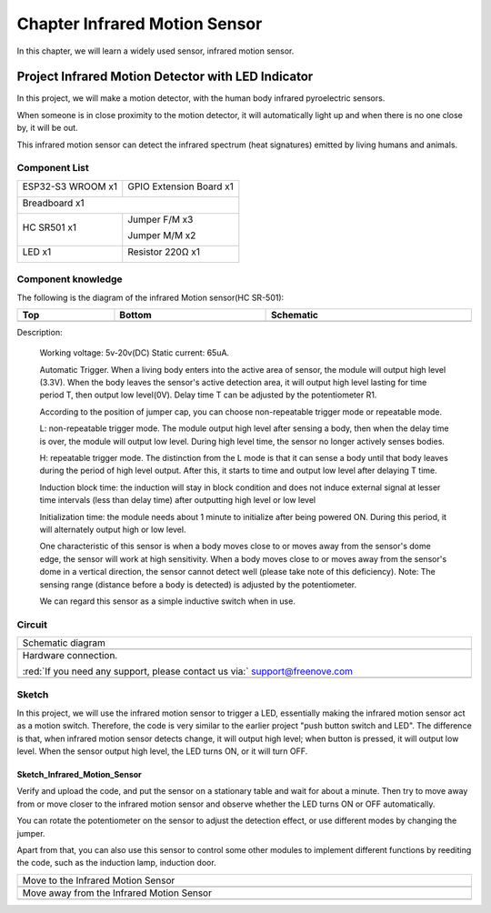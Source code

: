 ##############################################################################
Chapter Infrared Motion Sensor
##############################################################################

In this chapter, we will learn a widely used sensor, infrared motion sensor. 

Project Infrared Motion Detector with LED Indicator
****************************************************************

In this project, we will make a motion detector, with the human body infrared pyroelectric sensors.

When someone is in close proximity to the motion detector, it will automatically light up and when there is no one close by, it will be out.

This infrared motion sensor can detect the infrared spectrum (heat signatures) emitted by living humans and animals.

Component List
=================================

+-----------------------------+-----------------------------------------------------+
| ESP32-S3 WROOM x1           | GPIO Extension Board x1                             |
|                             |                                                     |
| |Chapter01_00|              | |Chapter01_01|                                      |
+-----------------------------+-----------------------------------------------------+
| Breadboard x1                                                                     |
|                                                                                   |
| |Chapter01_02|                                                                    |
+--------------------------------------+--------------------------------------------+
| HC SR501 x1                          | Jumper F/M x3                              |
|                                      |                                            |
|                                      | Jumper M/M x2                              |
|                                      |                                            |
| |Chapter25_00|                       | |Chapter24_07|                             |
+--------------------------------------+--------------------------------------------+
| LED x1                               | Resistor 220Ω x1                           |
|                                      |                                            |
| |Chapter01_03|                       | |Chapter01_04|                             |
+--------------------------------------+--------------------------------------------+

.. |Chapter01_00| image:: ../_static/imgs/1_LED/Chapter01_00.png
.. |Chapter01_01| image:: ../_static/imgs/1_LED/Chapter01_01.png
.. |Chapter01_02| image:: ../_static/imgs/1_LED/Chapter01_02.png
.. |Chapter25_00| image:: ../_static/imgs/25_Infrared_Motion_Sensor/Chapter25_00.png
.. |Chapter24_07| image:: ../_static/imgs/24_Hygrothermograph_DHT11/Chapter24_07.png
.. |Chapter01_03| image:: ../_static/imgs/1_LED/Chapter01_03.png
    :width: 50%
.. |Chapter01_04| image:: ../_static/imgs/1_LED/Chapter01_04.png

Component knowledge
==================================

The following is the diagram of the infrared Motion sensor(HC SR-501):

.. list-table::
   :width: 100%
   :header-rows: 1 
   :align: center
   
   * -  Top
     -  Bottom 
     -  Schematic
       
   * -  |Chapter25_01|
     -  |Chapter25_02|
     -  |Chapter25_03| 
    
.. |Chapter25_01| image:: ../_static/imgs/25_Infrared_Motion_Sensor/Chapter25_01.png
.. |Chapter25_02| image:: ../_static/imgs/25_Infrared_Motion_Sensor/Chapter25_02.png
.. |Chapter25_03| image:: ../_static/imgs/25_Infrared_Motion_Sensor/Chapter25_03.png

Description: 

    Working voltage: 5v-20v(DC) Static current: 65uA.

    Automatic Trigger. When a living body enters into the active area of sensor, the module will output high level (3.3V). When the body leaves the sensor's active detection area, it will output high level lasting for time period T, then output low level(0V). Delay time T can be adjusted by the potentiometer R1.

    According to the position of jumper cap, you can choose non-repeatable trigger mode or repeatable mode.

    L: non-repeatable trigger mode. The module output high level after sensing a body, then when the delay time is over, the module will output low level. During high level time, the sensor no longer actively senses bodies.  

    H: repeatable trigger mode. The distinction from the L mode is that it can sense a body until that body leaves during the period of high level output. After this, it starts to time and output low level after delaying T time.

    Induction block time: the induction will stay in block condition and does not induce external signal at lesser time intervals (less than delay time) after outputting high level or low level 

    Initialization time: the module needs about 1 minute to initialize after being powered ON. During this period, it will alternately output high or low level. 

    One characteristic of this sensor is when a body moves close to or moves away from the sensor's dome edge, the sensor will work at high sensitivity. When a body moves close to or moves away from the sensor's dome in a vertical direction, the sensor cannot detect well (please take note of this deficiency). Note: The sensing range (distance before a body is detected) is adjusted by the potentiometer.

    We can regard this sensor as a simple inductive switch when in use.

Circuit
============================

.. list-table::
   :width: 100%
   :align: center
   
   * -  Schematic diagram
   * -  |Chapter25_04|
   * -  Hardware connection. 
       
        :red:`If you need any support, please contact us via:` support@freenove.com
   * -  |Chapter25_05|

.. |Chapter25_04| image:: ../_static/imgs/25_Infrared_Motion_Sensor/Chapter25_04.png
.. |Chapter25_05| image:: ../_static/imgs/25_Infrared_Motion_Sensor/Chapter25_05.png

Sketch
===========================

In this project, we will use the infrared motion sensor to trigger a LED, essentially making the infrared motion sensor act as a motion switch. Therefore, the code is very similar to the earlier project "push button switch and LED". The difference is that, when infrared motion sensor detects change, it will output high level; when button is pressed, it will output low level. When the sensor output high level, the LED turns ON, or it will turn OFF.

Sketch_Infrared_Motion_Sensor
---------------------------------------

.. image:: ../_static/imgs/25_Infrared_Motion_Sensor/Chapter25_06.png
    :align: center

Verify and upload the code, and put the sensor on a stationary table and wait for about a minute. Then try to move away from or move closer to the infrared motion sensor and observe whether the LED turns ON or OFF automatically.

You can rotate the potentiometer on the sensor to adjust the detection effect, or use different modes by changing the jumper.

.. image:: ../_static/imgs/25_Infrared_Motion_Sensor/Chapter25_02.png
    :align: center

Apart from that, you can also use this sensor to control some other modules to implement different functions by reediting the code, such as the induction lamp, induction door.

.. list-table::
   :width: 100%
   :align: center
   
   * -  Move to the Infrared Motion Sensor
   * -  |Chapter25_07|
   * -  Move away from the Infrared Motion Sensor
   * -  |Chapter25_08|
    
.. |Chapter25_07| image:: ../_static/imgs/25_Infrared_Motion_Sensor/Chapter25_07.png
.. |Chapter25_08| image:: ../_static/imgs/25_Infrared_Motion_Sensor/Chapter25_08.png